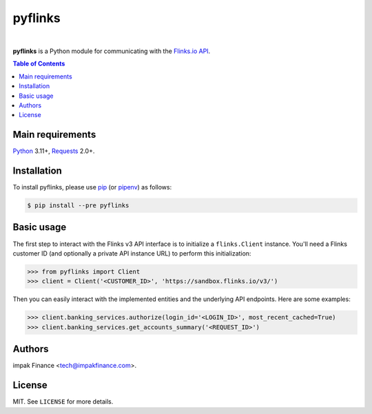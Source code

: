 pyflinks
=============

.. image:: https://img.shields.io/pypi/l/pyflinks.svg
    :target: https://pypi.python.org/pypi/pyflinks/
    :alt: License

.. image:: https://img.shields.io/pypi/pyversions/pyflinks.svg
    :target: https://pypi.python.org/pypi/pyflinks

.. image:: https://img.shields.io/pypi/v/pyflinks.svg
    :target: https://pypi.python.org/pypi/pyflinks/
    :alt: Latest Version

.. image:: https://travis-ci.org/agmoss/pyflinks.svg?branch=master
    :target: https://travis-ci.org/agmoss/pyflinks

.. image:: https://codecov.io/gh/agmoss/pyflinks/branch/master/graph/badge.svg
  :target: https://codecov.io/gh/agmoss/pyflinks

|

**pyflinks** is a Python module for communicating with the
`Flinks.io API <https://sandbox.flinks.io/documentation/>`_.

.. contents:: Table of Contents
    :local:

Main requirements
-----------------

Python_ 3.11+, Requests_ 2.0+.

Installation
------------

To install pyflinks, please use pip_ (or pipenv_) as follows:

.. code-block:: shell

    $ pip install --pre pyflinks

Basic usage
-----------

The first step to interact with the Flinks v3 API interface is to initialize a ``flinks.Client``
instance. You'll need a Flinks customer ID (and optionally a private API instance URL) to perform
this initialization:

.. code-block:: python

    >>> from pyflinks import Client
    >>> client = Client('<CUSTOMER_ID>', 'https://sandbox.flinks.io/v3/')

Then you can easily interact with the implemented entities and the underlying API endpoints. Here
are some examples:


.. code-block:: python

    >>> client.banking_services.authorize(login_id='<LOGIN_ID>', most_recent_cached=True)
    >>> client.banking_services.get_accounts_summary('<REQUEST_ID>')

Authors
-------

impak Finance <tech@impakfinance.com>.

License
-------

MIT. See ``LICENSE`` for more details.


.. _pip: https://github.com/pypa/pip
.. _pipenv: https://github.com/pypa/pipenv
.. _Python: https://www.python.org/
.. _Requests: http://docs.python-requests.org/en/master/
